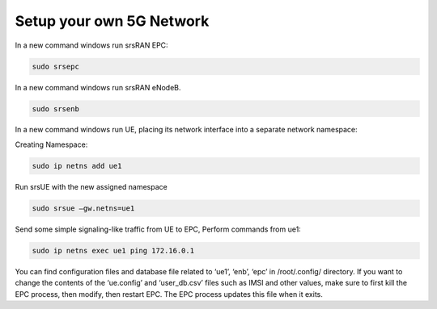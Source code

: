 =========================
Setup your own 5G Network
=========================

In a new command windows run srsRAN EPC:

.. code-block:: rst

        sudo srsepc

In a new command windows run srsRAN eNodeB.

.. code-block:: rst


        sudo srsenb

In a new command windows run UE, placing its network interface into a separate network namespace:

Creating Namespace: 

.. code-block:: rst

        sudo ip netns add ue1

Run srsUE with the new assigned namespace 

.. code-block:: rst

    sudo srsue –gw.netns=ue1

Send some simple signaling-like traffic from UE to EPC, Perform commands from ue1: 

.. code-block:: rst

    sudo ip netns exec ue1 ping 172.16.0.1

You can find configuration files and database file related to ‘ue1’, ‘enb’, ‘epc’ in /root/.config/ directory. If you want to change the contents of the ‘ue.config’ and ‘user_db.csv’ files such as IMSI and other values, make sure to first kill the EPC process, then modify, then restart EPC. The EPC process updates this file when it exits.
